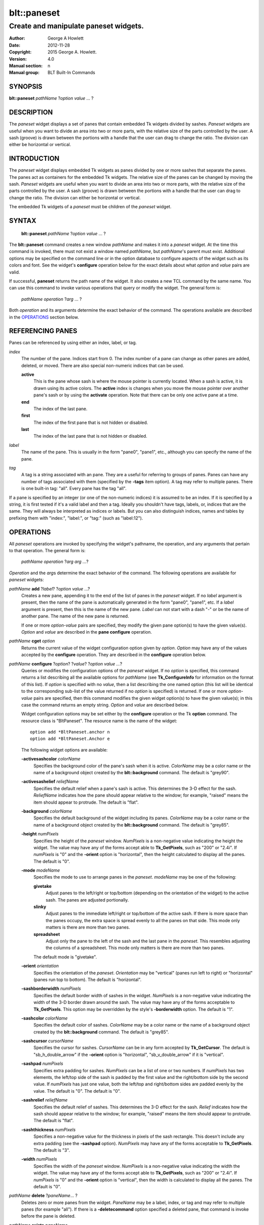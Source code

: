 
============
blt::paneset
============

--------------------------------------
Create and manipulate paneset widgets.
--------------------------------------

:Author: George A Howlett
:Date:   2012-11-28
:Copyright: 2015 George A. Howlett.
:Version: 4.0
:Manual section: n
:Manual group: BLT Built-In Commands

SYNOPSIS
--------

**blt::paneset** *pathName* ?\ *option* *value* ... ?

DESCRIPTION
-----------

The *paneset* widget displays a set of panes that contain embedded Tk
widgets divided by sashes. *Paneset* widgets are useful when you want to
divide an area into two or more parts, with the relative size of the parts
controlled by the user. A sash (groove) is drawn between the portions with
a handle that the user can drag to change the ratio. The division can
either be horizontal or vertical.

INTRODUCTION
------------

The *paneset* widget displays embedded Tk widgets as panes divided by one
or more sashes that separate the panes.  The panes act as containers for
the embedded Tk widgets.  The relative size of the panes can be changed by
moving the sash.  *Paneset* widgets are useful when you want to divide an
area into two or more parts, with the relative size of the parts controlled
by the user. A sash (groove) is drawn between the portions with a handle
that the user can drag to change the ratio. The division can either be
horizontal or vertical.

The embedded Tk widgets of a *paneset* must be children of the *paneset*
widget.

SYNTAX
------

  **blt::paneset** *pathName* ?\ *option* *value* ... ?

The **blt::paneset** command creates a new window *pathName* and makes it
into a *paneset* widget.  At the time this command is invoked, there must
not exist a window named *pathName*, but *pathName*'s parent must exist.
Additional options may be specified on the command line or in the option
database to configure aspects of the widget such as its colors and font.
See the widget's **configure** operation below for the exact details about
what *option* and *value* pairs are valid.

If successful, **paneset** returns the path name of the widget.  It also
creates a new TCL command by the same name.  You can use this command to
invoke various operations that query or modify the widget.  The general
form is:

  *pathName* *operation* ?\ *arg* ... ?

Both *operation* and its arguments determine the exact behavior of
the command.  The operations available are described in the
`OPERATIONS`_ section below.

REFERENCING PANES
------------------

Panes can be referenced by using either an index, label, or tag.

*index*
  The number of the pane.  Indices start from 0.  The index number of a
  pane can change as other panes are added, deleted, or moved.  There are
  also special non-numeric indices that can be used.

  **active**
    This is the pane whose sash is where the mouse pointer is currently
    located.  When a sash is active, it is drawn using its active colors.
    The **active** index is changes when you move the mouse pointer over
    another pane's sash or by using the **activate** operation. Note
    that there can be only one active pane at a time.

  **end**
    The index of the last pane.
    
  **first**
    The index of the first pane that is not hidden or disabled.

  **last**
    The index of the last pane that is not hidden or disabled.

*label*
  The name of the pane.  This is usually in the form "pane0", "pane1",
  etc., although you can specify the name of the pane.

*tag*
  A tag is a string associated with an pane.  They are a useful for
  referring to groups of panes. Panes can have any number of tags
  associated with them (specified by the **-tags** item option).  A
  tag may refer to multiple panes.  There is one built-in tag: "all".
  Every pane has the tag "all".  

If a pane is specified by an integer (or one of the non-numeric indices)
it is assumed to be an index.  If it is specified by a string, it is first
tested if it's a valid label and then a tag.  Ideally you shouldn't have
tags, labels, or, indices that are the same.  They will always be
interpreted as indices or labels.  But you can also distinguish indices,
names and tables by prefixing them with "index:", "label:", or "tag:"
(such as "label:12").

OPERATIONS
----------

All *paneset* operations are invoked by specifying the widget's pathname,
the operation, and any arguments that pertain to that operation.  The
general form is:

  *pathName operation* ?\ *arg arg ...*\ ?

*Operation* and the *arg*\ s determine the exact behavior of the
command.  The following operations are available for *paneset* widgets:

*pathName* **add** ?\ *label*\ ? ?\ *option* *value* ...?
  Creates a new pane, appending it to the end of the list of panes in the
  *paneset* widget. If no *label* argument is present, then the name of
  the pane is automatically generated in the form "pane0", "pane1", etc.
  If a *label* argument is present, then this is the name of the new pane.
  *Label* can not start with a dash "-" or be the name of another pane.
  The name of the new pane is returned.

  If one or more *option-value* pairs are specified, they modify the given
  pane option(s) to have the given value(s).  *Option* and *value* are
  described in the **pane configure** operation.

*pathName* **cget** *option*  
  Returns the current value of the widget configuration option given by
  *option*. *Option* may have any of the values accepted by the
  **configure** operation. They are described in the **configure**
  operation below.

*pathName* **configure** ?\ *option*\ ? ?\ *value*? ?\ *option value ...*\ ?
  Queries or modifies the configuration options of the *paneset* widget.
  If no *option* is specified, this command returns a list describing all
  the available options for *pathName* (see **Tk_ConfigureInfo** for
  information on the format of this list).  If *option* is specified with
  no *value*, then a list describing the one named option (this list will
  be identical to the corresponding sub-list of the value returned if no
  *option* is specified) is returned.  If one or more *option-value* pairs
  are specified, then this command modifies the given widget option(s) to
  have the given value(s); in this case the command returns an empty
  string.  *Option* and *value* are described below.

  Widget configuration options may be set either by the **configure**
  operation or the Tk **option** command.  The resource class is
  "BltPaneset".  The resource name is the name of the widget::

    option add *BltPaneset.anchor n
    option add *BltPaneset.Anchor e

  The following widget options are available\:

  **-activesashcolor** *colorName* 
    Specifies the background color of the pane's sash when it is active.
    *ColorName* may be a color name or the name of a background object
    created by the **blt::background** command.  
    The default is "grey90". 

  **-activesashelief** *reliefName* 
    Specifies the default relief when a pane's sash is active.  This
    determines the 3-D effect for the sash.  *ReliefName* indicates how
    the pane should appear relative to the window; for example, "raised"
    means the item should appear to protrude.  The default is "flat".
    
  **-background** *colorName* 
    Specifies the default background of the widget including its panes.
    *ColorName* may be a color name or the name of a background object
    created by the **blt::background** command.  The default is "grey85".
    
  **-height** *numPixels*
    Specifies the height of the *paneset* window.  *NumPixels* is a
    non-negative value indicating the height the widget. The value may have
    any of the forms accept able to **Tk_GetPixels**, such as "200" or
    "2.4i".  If *numPixels* is "0" and the **-orient** option is
    "horizontal", then the height calculated to display all the panes.
    The default is "0".

  **-mode** *modeName*
    Specifies the mode to use to arrange panes in the *paneset*.
    *modeName* may be one of the following:

    **givetake**
       Adjust panes to the left/right or top/bottom (depending on the
       orientation of the widget) to the active sash.  The panes are
       adjusted portionally.  

    **slinky**
       Adjust panes to the immediate left/right or top/bottom of the
       active sash.  If there is more space than the panes occupy,
       the extra space is spread evenly to all the panes on that side.
       This mode only matters is there are more than two panes.

    **spreadsheet**
       Adjust only the pane to the left of the sash and the last pane in
       the *paneset*. This resembles adjusting the columns of a
       spreadsheet.  This mode only matters is there are more than two
       panes.

    The default mode is "givetake".
    
  **-orient** *orientation*
    Specifies the orientation of the *paneset*.  *Orientation* may be
    "vertical" (panes run left to right) or "horizontal" (panes run
    top to bottom).  The default is "horizontal".

  **-sashborderwidth** *numPixels* 
    Specifies the default border width of sashes in the widget.  *NumPixels*
    is a non-negative value indicating the width of the 3-D border drawn
    around the sash. The value may have any of the forms acceptable to
    **Tk_GetPixels**.  This option may be overridden by the style's
    **-borderwidth** option.  The default is "1".

  **-sashcolor** *colorName*
    Specifies the default color of sashes.  *ColorName* may be a color name or
    the name of a background object created by the **blt::background**
    command. The default is "grey85".

  **-sashcursor** *cursorName*
    Specifies the cursor for sashes.  *CursorName* can be in any form
    accepted by **Tk_GetCursor**.  The default is "sb_h_double_arrow"
    if the **-orient** option is "horizontal", "sb_v_double_arrow" if it is
    "vertical".

  **-sashpad** *numPixels* 
    Specifies extra padding for sashes. *NumPixels* can be a list of one or
    two numbers.  If *numPixels* has two elements, the left/top side of the
    sash is padded by the first value and the right/bottom side by the
    second value.  If *numPixels* has just one value, both the left/top and
    right/bottom sides are padded evenly by the value.  The default is "0".
    The default is "0".

  **-sashrelief** *reliefName* 
    Specifies the default relief of sashes.  This determines the 3-D
    effect for the sash.  *Relief* indicates how the sash should appear
    relative to the window; for example, "raised" means the item should
    appear to protrude.  The default is "flat".
    
  **-sashthickness** *numPixels*
    Specifies a non-negative value for the thickness in pixels of the sash
    rectangle.  This doesn't include any extra padding (see the
    **-sashpad** option).  *NumPixels* may have any of the forms acceptable
    to **Tk_GetPixels**.  The default is "3".

  **-width** *numPixels*
    Specifies the width of the *paneset* window.  *NumPixels* is a
    non-negative value indicating the width the widget. The value may have
    any of the forms accept able to **Tk_GetPixels**, such as "200" or
    "2.4i".  If *numPixels* is "0" and the **-orient** option is
    "vertical", then the width is calculated to display all the panes.
    The default is "0".

*pathName* **delete** ?\ *paneName*\ ... ?
  Deletes zero or more panes from the widget. *PaneName* may be a label,
  index, or tag and may refer to multiple panes (for example "all").
  If there is a **-deletecommand** option specified a deleted pane, that
  command is invoke before the pane is deleted.

*pathName* **exists** *paneName*
  Indicates if *paneName* exists in the widget. *PaneName* may be a label,
  index, or tag, but may not represent more than one pane.  Returns "1" is
  the pane exists, "0" otherwise.
  
*pathName* **index** *paneName* 
  Returns the index of *paneName*. *PaneName* may be a label, index, or
  tag, but may not represent more than one pane.  If the pane does not
  exist, "-1" is returned.
  
*pathName* **insert after** *whereName* ?\ *label*\ ? ?\ *option *value* ... ? 
  Creates a new pane and inserts it after the pane
  *whereName*. *WhereName* may be a label, index, or tag, but may not
  represent more than one pane.  If a *label* argument is present, then
  this is the name of the new pane.  *Label* can not start with a dash "-"
  or be the name of another pane.  The name of the new pane is
  returned. Note that this operation may change the indices of previously
  created panes.

  If one or more *option*\ -\ *value* pairs are specified, they modify the
  given pane option(s) to have the given value(s).  *Option* and *value*
  are described in the **pane configure** operation.  
  
*pathName* **insert before** *whereName* ?\ *label*\ ? ?\ *option *value* ... ?
  Creates a new pane and inserts it before the pane
  *whereName*. *WhereName* may be a label, index, or tag, but may not
  represent more than one pane.  If a *label* argument is present, then
  this is the name of the new pane.  *Label* can not start with a dash "-"
  or be the name of another pane. The name of the new pane is
  returned. Note that this operation may change the indices of previously
  created panes.

  If one or more *option*\ -\ *value* pairs are specified, they modify the
  given pane option(s) to have the given value(s).  *Option* and *value*
  are described in the **pane configure** operation.  
  
*pathName* **invoke** *paneName* 
  Invokes the TCL command specified by pane's **-command** option.
  *PaneName* may be a label, index, or tag, but may not represent more
  than one pane.  If *paneName* is disabled, no command is invoked.
  
*pathName* **move after** *whereName* *paneName*
  Moves *paneName* after the pane *whereName*.  Both *whereName* and
  *paneName* may be a label, index, or tag, but may not represent more than
  one pane.  The indices of panes may change.
  
*pathName* **move before** *whereName* *paneName*
  Moves *paneName* before the pane *whereName*.  Both *whereName* and
  *paneName* may be a pane label, index, or tag, but may not represent more
  than one pane. The indices of panes may change.

*pathName* **names** ?\ *pattern* ... ?
  Returns the labels of all the panes.  If one or more *pattern* arguments
  are provided, then the label of any pane matching *pattern* will be
  returned. *Pattern* is a **glob**\ -style pattern.

*pathName* **pane cget** *paneName* *option*
  Returns the current value of the pane configuration option given by
  *option*. *Option* may have any of the values accepted by the
  **pane configure** operation. They are described in the **pane configure**
  operation below.

*pathName* **pane configure** *paneName*  ?\ *option*\ ? ?\ *value*? ?\ *option value ...*\ ?
  Queries or modifies the configuration options of *paneName*.  *PaneName*
  may be a label, index, or tag.  If no *option* is specified, returns a
  list describing all the available options for *paneName* (see
  **Tk_ConfigureInfo** for information on the format of this list).  If
  *option* is specified with no *value*, then the command returns a list
  describing the one named option (this list will be identical to the
  corresponding sub-list of the value returned if no *option* is specified).
  In both cases, *paneName* may not represent more than one pane.
  
  If one or more *option-value* pairs are specified, then this command
  modifies the given option(s) to have the given value(s); in this case
  *paneName* may refer to multiple items (for example "all").  *Option* and
  *value* are described below.


  **-anchor** *anchorName* 
    Specifies how to position the embedded Tk widget in *paneName* if extra
    space is available. For example, if *anchorName* is "center" then the
    widget is centered in the *paneName*; if *anchorName* is "n" then the
    widget will be drawn such that the top center point of the pane will be
    the top center point of the pane.  This option defaults to "c".

  **-background** *colorName* 
    Specifies the background of *paneName*.  *ColorName* may be a color
    name or the name of a background object created by the
    **blt::background** command.  If *colorName* is "", the widget's
    **-background** is used. The default is "".

  **-data** *dataString* 
    Specifies data to be associated with the pane. *DataString* can be an
    arbitrary string.  It is not used by the *paneset* widget. The default
    is "".

  **-deletecommand** *cmdString*
    Specifies a TCL command to invoked when the pane is deleted (via the
    *paneset*\ 's **delete** operation, or destroying the *paneset*).  The
    command will be invoked before the pane is actually deleted.  If
    *cmdString* is "", no command is invoked.  The default is "".

  **-fill** *fillName* 
    If the pane is bigger than its embedded child widget, then *fillName*
    specifies if the child widget should be stretched to occupy the extra
    space. *FillName* is one of the following.
  
    **x**
      The embedded widget can grow horizontally.  

    **y**
      The embedded widget can grow vertically.  

    **both**
      The embedded widget can grow both vertically and horizontally.  

    **none**
      The embedded widget does not grow along with the span.  

    The default is "none".

  **-height** *numPixels* 
    Specifies the height of *paneName*. *NumPixels* can be
    single value or a list.  If *numPixels* is a single value it is a
    non-negative value indicating the height the pane. The value may have
    any of the forms accept able to **Tk_GetPixels**, such as "200" or
    "2.4i".  If *numPixels* is a 2 element list, then this sets the minimum
    and maximum limits for the height of the pane. The pane will be at
    least the minimum height and less than or equal to the maximum. If
    *numPixels* is a 3 element list, then this specifies minimum, maximum,
    and nominal height or the pane.  The nominal size overrides the
    calculated height of the pane.  If *numPixels* is "", then the height
    of the requested height of the child widget is used. The default is "".

  **-hide** *boolean*
    If *boolean* is true, then *paneName* is not displayed.
    The default is "0".

  **-ipadx** *numPixels* 
    Sets how much horizontal padding to add internally on the left and
    right sides of the embedded child widget of *paneName*.
    *NumPixels* must be a valid screen distance
    like "2" or "0.3i".  The default is "0".

  **-ipady** *numPixels*
    Sets how much vertical padding to add internally on the top and bottom
    of embedded child widget of *paneName*.  *NumPixels* must be a valid
    screen distance like "2" or "0.3i".  The default is "0".

  **-padx** *numPixels*
    Sets how much padding to add to the left and right exteriors of
    *paneName*.  *NumPixels* can be a list of one or two numbers.  If
    *numPixels* has two elements, the left side of the pane is padded by
    the first value and the right side by the second value.  If *numPixels*
    has just one value, both the left and right sides are padded evenly by
    the value.  The default is "0".

  **-pady** *numPixels*
    Sets how much padding to add to the top and bottom exteriors of
    *paneName*.  *NumPixels* can be a list of one or two elements where
    each element is a valid screen distance like "2" or "0.3i".  If
    *numPixels* is two elements, the area above *pathName* is padded by the
    first distance and the area below by the second.  If *numPixels* is
    just one element, both the top and bottom areas are padded by the same
    distance.  The default is "0".
  
  **-relief** *relief* 
    Specifies the 3-D effect for the border around the pane.  *Relief*
    specifies how the interior of the pane should appear relative to the
    *paneset* widget; for example, "raised" means the item should appear to
    protrude from the window, relative to the surface of the window.  The
    default is "flat".

  **-resize** *resizeMode*
    Indicates that the pane can expand or shrink from its requested width
    when the *paneset* is resized.  *ResizeMode* must be one of the
    following.

    **none**
      The size of the embedded child widget in *paneName* does not change
      as the pane is resized.
    **expand**
      The size of the embedded child widget in *paneName* is expanded if
      there is extra space in pane.
    **shrink**
      The size of the embedded child widget in *paneName* is reduced
      beyond its requested width if there is not enough space in the
      pane.
    **both**
      The size of the embedded child widget in *paneName* may grow or
      shrink depending on the size of the pane.

    The default is "none".

  **-showsash** *boolean* 
    Indicates if the sash for *paneName* should be displayed. The default is
    "1".
    
  **-size** *numPixels* 

  **-tags** *tagList* 
    Specifies a list of tags to associate with the pane.  *TagList* is a
    list of tags.  Tags are a useful for referring to groups of
    panes. Panes can have any number of tags associated with them. Tags may
    refer to more than one pane.  Tags should not be the same as labels or
    the non-numeric indices.  The default is "".

  **-takefocus** *boolean* 
    Provides information used when moving the focus from window to window
    via keyboard traversal (e.g., Tab and Shift-Tab).  If *boolean* is "0",
    this means that this sash window should be skipped entirely during
    keyboard traversal.  "1" means that the this pane's sash window should
    always receive the input focus.  An empty value means that the
    traversal scripts make the decision whether to focus on the window.
    The default is "".

  **-width** *numPixels* 
    Specifies the width of *paneName*. *NumPixels* can be
    single value or a list.  If *numPixels* is a single value it is a
    non-negative value indicating the width the pane. The value may have
    any of the forms accept able to **Tk_GetPixels**, such as "200" or
    "2.4i".  If *numPixels* is a 2 element list, then this sets the minimum
    and maximum limits for the width of the pane. The pane will be at
    least the minimum width and less than or equal to the maximum. If
    *numPixels* is a 3 element list, then this specifies minimum, maximum,
    and nominal width or the pane.  The nominal size overrides the
    calculated height of the pane.  If *numPixels* is "", then the height
    of the requested height of the child widget is used. The default is "".

  **-window** *childName*  
    Specifies the widget to be embedded into *paneName*.  *ChildName* must
    be a child of the *paneset* widget.  The *paneset* will "pack" and
    manage the size and placement of *childName*.  The default value is "".

*pathName* **sash activate** *paneName* 
  Specifies to draw *paneName*\ 's sash with its active colors and relief
  (see the **-activesashcolor** and **-activesashrelief** options).
  *PaneName* is an index, label, or tag but may not refer to more than
  one tab.  Only one sash may be active at a time.  

*pathName* **sash anchor** *paneName* *x* *y*
   Sets the anchor for the resizing the sash of *paneName*.  Either the x
   or y coordinate is used depending upon the orientation of the pane.

*pathName* **sash deactivate** 
  Specifies to draw all sashes with its default colors and relief
  (see the **-sashcolor** and **-sashrelief** options).

*pathName* **sash mark** *paneName* *x* *y*
  Records *x* or *y* coordinate in the filmstrip window; used with
  later **sash move** commands.  Typically this command is associated
  with a mouse button press in the widget.  It returns an empty string.

*pathName* **sash move** *paneName* *x* *y*
  Moves the sash of *paneName*.  The sash is moved the given distance from
  its previous location (anchor).  The panes are rearranged according to
  the mode.

*pathName* **sash set** *paneName* *x* *y*
  Sets the location of the *paneName*\ 's sash to the given coordinate
  (*x* or *y*) specified.  The *paneset* panes are rearranged according
  to  the mode.

*pathName* **tag add** *tag* ?\ *paneName* ... ?
  Adds the tag to one of more panes. *Tag* is an arbitrary string that can
  not start with a number.  *PaneName* may be a label, index, or tag and
  may refer to multiple panes (for example "all").
  
*pathName* **tag delete** *tag* ?\ *paneName* ... ?
  Deletes the tag from one or more panes. *PaneName* may be a label, index,
  or tag and may refer to multiple panes (for example "all").
  
*pathName* **tag exists** *paneName* ?\ *tag* ... ?
  Indicates if the pane has any of the given tags.  Returns "1" if
  *paneName* has one or more of the named tags, "0" otherwise.  *PaneName*
  may be a label, index, or tag and may refer to multiple panes (for example
  "all").

*pathName* **tag forget** *tag*
  Removes the tag *tag* from all panes.  It's not an error if no
  panes are tagged as *tag*.

*pathName* **tag get** *paneName* ?\ *pattern* ... ?
  Returns the tag names for a given pane.  If one of more pattern
  arguments are provided, then only those matching tags are returned.

*pathName* **tag indices**  ?\ *tag* ... ?
  Returns a list of panes that have the tag.  If no pane is tagged as
  *tag*, then an empty string is returned.

*pathName* **tag names** ?\ *paneName*\ ... ?
  Returns a list of tags used by the *paneset* widget.  If one or more
  *paneName* arguments are present, any tag used by *paneName* is returned.

*pathName* **tag set** *paneName* ?\ *tag* ... ?
  Sets one or more tags for a given pane.  *PaneName* may be a label,
  index, or tag and may refer to multiple panes.  Tag names can't start
  with a digit (to distinguish them from indices) and can't be a reserved
  tag ("all").

*pathName* **tag unset** *paneName* ?\ *tag* ... ?
  Removes one or more tags from a given pane. *PaneName* may be a label,
  index, or tag and may refer to multiple panes.  Tag names that don't
  exist or are reserved ("all") are silently ignored.

*pathName* **view moveto** *fraction*
  Adjusts the view in the *paneset* window so the portion of
  the panes starting from *fraction* is displayed.  *Fraction* is a number
  between 0.0 and 1.0 representing the position where to
  start displaying panes.
   
*pathName* **view scroll** *number* *what*
  Adjusts the view in the *paneset* window according to *number* and
  *what*.  *Number* must be an integer.  *What* must be either "units" or
  "pages".  If *what* is "units", the view adjusts left or right by
  *number* units.  The number of pixel in a unit is specified by the
  **-xscrollincrement** option.  If *what* is "pages" then the view
  adjusts by *number* screenfuls.  If *number* is negative then the view
  if scrolled left; if it is positive then it is scrolled right.

SASH BINDINGS
-------------

The follow behaviors are defined for the sash windows created for each
pane. The widget class name is BltPanesetSash. 

  **<Enter>** 
    Display the sash in its active colors and relief.
  **<Leave>** 
    Display the sash in its normal colors and relief.
  **<ButtonPress-1>** 
    Start scrolling the *paneset*.
  **<B1-Motion>**
    Continue scrolling the *paneset*.
  **<ButtonRelease-1>** 
    Stop scrolling the *paneset*.
  **<KeyPress-Up>**
    If orientation is vertical, then scroll the *paneset* upward by 10
    pixels.
  **<KeyPress-Down>**
    If orientation is vertical, then scroll the *paneset* downward by 10
    pixels.
  **<KeyPress-Left>**
    If orientation is horizontal, then scroll the *paneset* left by 10
    pixels.
  **<KeyPress-Right>**
    If orientation is horizontal, then scroll the *paneset* right by 10
    pixels.
  **<Shift-KeyPress-Up>**
    If orientation is vertical, then scroll the *paneset* upward by 100
    pixels.
  **<Shift-KeyPress-Down>**
    If orientation is vertical, then scroll the *paneset* downward by 100
    pixels.
  **<Shift-KeyPress-Left>**
    If orientation is horizontal, then scroll the *paneset* left by 100
    pixels.
  **<Shift-KeyPress-Right>**
    If orientation is horizontal, then scroll the *paneset* right by 100
    pixels.

EXAMPLE
-------

The **paneset** command creates a new widget.  

  ::

    package require BLT

    blt::paneset .ps 

A new TCL command ".ps" is also created.  This new command can be used to
query and modify the *paneset* widget.  The default orientation of the
paneset is horizontal.  If you want a vertical paneset, where panes
run top to bottom, you can set the **-orient** option.

  ::

    # Change the orientation of the paneset.
    .ps configure -orient "vertical"

You can then add panes to the widget.  A pane is the container for an
embedded Tk widget.  Note that the embedded Tk widget must be a child of
the paneset widget.

  ::
    
    # Add a button to the paneset. 
    button .ps.b1
    set pane [.ps add -window .ps.b1]

The variable "pane" now contains the label of the pane.  You can
use that label to set or query configuration options specific to the
pane. You can also use the pane's index or tag to refer to the  pane.

  ::

    # Make the button expand to the size of the pane.
    .ps pane configure $pane -fill both
    
The **-fill** pane option says to may the embedded widget as big as the
pane that contains it.

You can add as many panes as you want to the widget.

  ::

     button .ps.b2 -text "Second" 
     .ps add -window .ps.b2 -fill both
     button .ps.b3 -text "Third" 
     .ps add -window .ps.b3 -fill both
     button .ps.b4 -text "Fourth" 
     .ps add -window .ps.b4 -fill both
     button .ps.b5 -text "Fifth" 
     .ps add -window .ps.b5 -fill both

By default, the *paneset* widget's requested height will be the computed
height of all its pane (vertical orientation).  But you can set the
**-height** option to override it.

  ::

    .ps configure -height 1i

Now only a subset of panes is visible.  You can attach a scrollbar
to the paneset widget to see the rest.

  ::

    blt::tk::scrollbar .sbar -orient vertical -command { .ps view }
    .ps configure -scrollcommand { .sbar set }

    blt::table . \
	0,0 .ps -fill both \
	0,1 .sbar -fill y
    
If you wanted to flip the paneset to be horizontal you would need
to reconfigure the orientation of the paneset and scrollbar and
repack.

  ::

    .sbar configure -orient horizontal
    .ps configure -orient horizontal -height 0 -width 1i

    blt::table . \
	0,0 .ps -fill both \
	1,0 .sbar -fill x


If you want the size of all panes to be the size of the paneset
window you can configure the panes with the **-relwidth** option.

  ::

    .ps configure -relwidth 1.0

You can programmatically move to specific panes by the **see** operation.

  ::

     # See the third pane. Indices are numbered from 0.
    .ps see

To delete panes there is the **delete** operation.

  ::

     # Delete the first pane.
    .ps delete 0

Note that while the pane has been delete, the button previously
embedded in the pane still exists.  You can use the pane's 
**-deletecommand** option to supply a TCL script to be invoked
before the pane is deleted.

  ::

   .ps pane configure 0 -deletecommand { destroy [%W pane cget 0 -window] }

KEYWORDS
--------

paneset, widget

COPYRIGHT
---------

2015 George A. Howlett. All rights reserved.

Redistribution and use in source and binary forms, with or without
modification, are permitted provided that the following conditions are
met:

 1) Redistributions of source code must retain the above copyright
    notice, this list of conditions and the following disclaimer.
 2) Redistributions in binary form must reproduce the above copyright
    notice, this list of conditions and the following disclaimer in
    the documentation and/or other materials provided with the distribution.
 3) Neither the name of the authors nor the names of its contributors may
    be used to endorse or promote products derived from this software
    without specific prior written permission.
 4) Products derived from this software may not be called "BLT" nor may
    "BLT" appear in their names without specific prior written permission
    from the author.

THIS SOFTWARE IS PROVIDED ''AS IS'' AND ANY EXPRESS OR IMPLIED WARRANTIES,
INCLUDING, BUT NOT LIMITED TO, THE IMPLIED WARRANTIES OF MERCHANTABILITY
AND FITNESS FOR A PARTICULAR PURPOSE ARE DISCLAIMED. IN NO EVENT SHALL THE
AUTHORS OR COPYRIGHT HOLDERS BE LIABLE FOR ANY DIRECT, INDIRECT,
INCIDENTAL, SPECIAL, EXEMPLARY, OR CONSEQUENTIAL DAMAGES (INCLUDING, BUT
NOT LIMITED TO, PROCUREMENT OF SUBSTITUTE GOODS OR SERVICES; LOSS OF USE,
DATA, OR PROFITS; OR BUSINESS INTERRUPTION) HOWEVER CAUSED AND ON ANY
THEORY OF LIABILITY, WHETHER IN CONTRACT, STRICT LIABILITY, OR TORT
(INCLUDING NEGLIGENCE OR OTHERWISE) ARISING IN ANY WAY OUT OF THE USE OF
THIS SOFTWARE, EVEN IF ADVISED OF THE POSSIBILITY OF SUCH DAMAGE.
